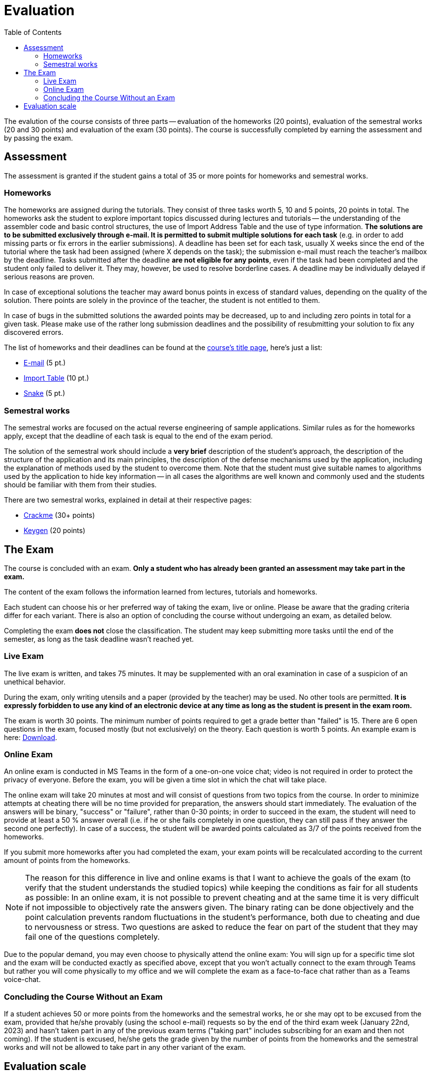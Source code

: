 ﻿
= Evaluation
:toc:
:imagesdir: ../media

The evalution of the course consists of three parts -- evaluation of the homeworks (20 points), evaluation of the semestral works (20 and 30 points) and evaluation of the exam (30 points). The course is successfully completed by earning the assessment and by passing the exam.

== Assessment

The assessment is granted if the student gains a total of 35 or more points for homeworks and semestral works.

=== Homeworks

The homeworks are assigned during the tutorials. They consist of three tasks worth 5, 10 and 5 points, 20 points in total. The homeworks ask the student to explore important topics discussed during lectures and tutorials -- the understanding of the assembler code and basic control structures, the use of Import Address Table and the use of type information. *The solutions are to be submitted exclusively through e-mail. It is permitted to submit multiple solutions for each task* (e.g. in order to add missing parts or fix errors in the earlier submissions). A deadline has been set for each task, usually X weeks since the end of the tutorial where the task had been assigned (where X depends on the task); the submission e-mail must reach the teacher's mailbox by the deadline. Tasks submitted after the deadline *are not eligible for any points*, even if the task had been completed and the student only failed to deliver it. They may, however, be used to resolve borderline cases. A deadline may be individually delayed if serious reasons are proven.

In case of exceptional solutions the teacher may award bonus points in excess of standard values, depending on the quality of the solution. There points are solely in the province of the teacher, the student is not entitled to them.

In case of bugs in the submitted solutions the awarded points may be decreased, up to and including zero points in total for a given task. Please make use of the rather long submission deadlines and the possibility of resubmitting your solution to fix any discovered errors.

The list of homeworks and their deadlines can be found at the xref:index.adoc#_homework-deadlines[course's title page], here's just a list:

* xref:homeworks/email.adoc[E-mail] (5 pt.)
* xref:homeworks/iat.adoc[Import Table] (10 pt.)
* xref:homeworks/snake.adoc[Snake] (5 pt.)

=== Semestral works

The semestral works are focused on the actual reverse engineering of sample applications. Similar rules as for the homeworks apply, except that the deadline of each task is equal to the end of the exam period.

The solution of the semestral work should include a *very brief* description of the student's approach, the description of the structure of the application and its main principles, the description of the defense mechanisms used by the application, including the explanation of methods used by the student to overcome them. Note that the student must give suitable names to algorithms used by the application to hide key information -- in all cases the algorithms are well known and commonly used and the students should be familiar with them from their studies.

There are two semestral works, explained in detail at their respective pages:

* xref:projects/crackme.adoc[Crackme] (30+ points)
* xref:projects/keygen.adoc[Keygen] (20 points)

== The Exam

The course is concluded with an exam. *Only a student who has already been granted an assessment may take part in the exam.*

The content of the exam follows the information learned from lectures, tutorials and homeworks.

Each student can choose his or her preferred way of taking the exam, live or online. Please be aware that the grading criteria differ for each variant. There is also an option of concluding the course without undergoing an exam, as detailed below.

Completing the exam *does not* close the classification. The student may keep submitting more tasks until the end of the semester, as long as the task deadline wasn't reached yet.

=== Live Exam

The live exam is written, and takes 75 minutes. It may be supplemented with an oral examination in case of a suspicion of an unethical behavior.

During the exam, only writing utensils and a paper (provided by the teacher) may be used. No other tools are permitted. *It is expressly forbidden to use any kind of an electronic device at any time as long as the student is present in the exam room.*

The exam is worth 30 points. The minimum number of points required to get a grade better than "failed" is 15. There are 6 open questions in the exam, focused mostly (but not exclusively) on the theory. Each question is worth 5 points. An example exam is here: link:{imagesdir}/exam-en.pdf[Download].

=== Online Exam

An online exam is conducted in MS Teams in the form of a one-on-one voice chat; video is not required in order to protect the privacy of everyone. Before the exam, you will be given a time slot in which the chat will take place.

The online exam will take 20 minutes at most and will consist of questions from two topics from the course. In order to minimize attempts at cheating there will be no time provided for preparation, the answers should start immediately. The evaluation of the answers will be binary, "success" or "failure", rather than 0-30 points; in order to succeed in the exam, the student will need to provide at least a 50 % answer overall (i.e. if he or she fails completely in one question, they can still pass if they answer the second one perfectly). In case of a success, the student will be awarded points calculated as 3/7 of the points received from the homeworks.

If you submit more homeworks after you had completed the exam, your exam points will be recalculated according to the current amount of points from the homeworks.

[NOTE]
====
The reason for this difference in live and online exams is that I want to achieve the goals of the exam (to verify that the student understands the studied topics) while keeping the conditions as fair for all students as possible: In an online exam, it is not possible to prevent cheating and at the same time it is very difficult if not impossible to objectively rate the answers given. The binary rating can be done objectively and the point calculation prevents random fluctuations in the student's performance, both due to cheating and due to nervousness or stress. Two questions are asked to reduce the fear on part of the student that they may fail one of the questions completely.
====

Due to the popular demand, you may even choose to physically attend the online exam: You will sign up for a specific time slot and the exam will be conducted exactly as specified above, except that you won't actually connect to the exam through Teams but rather you will come physically to my office and we will complete the exam as a face-to-face chat rather than as a Teams voice-chat.

=== Concluding the Course Without an Exam

If a student achieves 50 or more points from the homeworks and the semestral works, he or she may opt to be excused from the exam, provided that he/she provably (using the school e-mail) requests so by the end of the third exam week (January 22nd, 2023) and hasn't taken part in any of the previous exam terms ("taking part" includes subscribing for an exam and then not coming). If the student is excused, he/she gets the grade given by the number of points from the homeworks and the semestral works and will not be allowed to take part in any other variant of the exam.

== Evaluation scale

Evaluation scale is according to the current link:https://www.cvut.cz/en/legislation-and-study-regulations[Study and Examination Code for Students of CTU in Prague] (link:https://www.cvut.cz/sites/default/files/content/d1dc93cd-5894-4521-b799-c7e715d3c59e/en/20210922-study-and-examination-rules-for-students-at-ctu.pdf[PDF]).

[options="autowidth", cols=3*]
|====
<h| Grade
<h| Points
<h| Evaluation in words

| A
| 90 or more
| excellent

| B
| 80 to 89.999
| very good

| C
| 70 to 79.999
| good

| D
| 60 to 69.999
| satisfactory

| E
| 50 to 59.999
| sufficient

| F
| less than 50
| failed
|====
